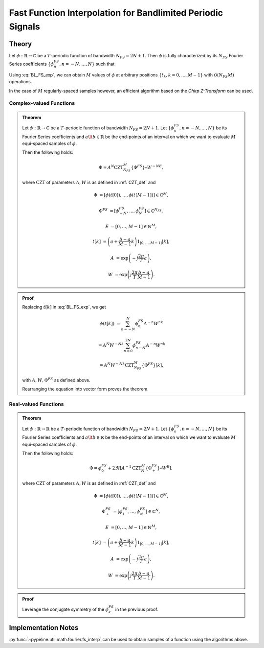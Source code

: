 .. ############################################################################
.. func_interpolation_BL_signals.rst
.. =================================
.. Author : Sepand KASHANI [sep@zurich.ibm.com]
.. ############################################################################


.. _fp_interp_def:

Fast Function Interpolation for Bandlimited Periodic Signals
============================================================

Theory
******

Let :math:`\phi: \mathbb{R} \to \mathbb{C}` be a :math:`T`-periodic function of bandwidth :math:`N_{FS} = 2 N + 1`.
Then :math:`\phi` is fully characterized by its :math:`N_{FS}` Fourier Series coefficients :math:`\{ \phi_{n}^{FS}, n = -N, \ldots, N \}` such that

.. math::
   :label: BL_FS_exp

   \phi(t) = \sum_{n = -N}^{N} \phi_{n}^{FS} \exp \left( j \frac{2 \pi}{T} n t \right).

Using :eq:`BL_FS_exp`, we can obtain :math:`M` values of :math:`\phi` at arbitrary positions :math:`\{t_{k}, k = 0, \ldots, M-1 \}` with :math:`\mathcal{O}(N_{FS} M)` operations.

In the case of :math:`M` regularly-spaced samples however, an efficient algorithm based on the *Chirp Z-Transform* can be used.


Complex-valued Functions
------------------------

.. admonition:: Theorem

   Let :math:`\phi: \mathbb{R} \to \mathbb{C}` be a :math:`T`-periodic function of bandwidth :math:`N_{FS} = 2 N + 1`.
   Let :math:`\{ \phi_{n}^{FS}, n = -N, \ldots, N \}` be its Fourier Series coefficients and :math:`a \lt b \in \mathbb{R}` be the end-points of an interval on which we want to evaluate :math:`M` equi-spaced samples of :math:`\phi`.

   Then the following holds:

   .. math::

      \Phi = A^{N} \text{CZT}_{N_{FS}}^{M} \{ \Phi^{FS} \} \circ W^{-N E},

   where :math:`\text{CZT}` of parameters :math:`A, W` is as defined in :ref:`CZT_def` and

   .. math::

      \Phi & = \left[ \phi(t[0]), \ldots, \phi(t[M - 1]) \right] \in \mathbb{C}^{M},

      \Phi^{FS} & = \left[ \phi_{-N}^{FS}, \ldots, \phi_{N}^{FS} \right] \in \mathbb{C}^{N_{FS}},

      E & = \left[ 0, \ldots, M - 1 \right] \in \mathbb{N}^{M},

      t[k] & = \left( a + \frac{b - a}{M - 1} k \right) 1_{[0, \ldots, M-1]}[k],

      A & = \exp \left( -j \frac{2 \pi}{T} a \right),

      W & = \exp \left( j \frac{2 \pi}{T} \frac{b - a}{M - 1}\right).


.. admonition:: Proof

   Replacing :math:`t[k]` in :eq:`BL_FS_exp`, we get

   .. math::

      \phi(t[k]) & = \sum_{n = -N}^{N} \phi_{n}^{FS} A^{-n} W^{n k}

      & = A^{N} W^{-N k} \sum_{n = 0}^{2 N} \phi_{n - N}^{FS} A^{-n} W^{n k}

      & = A^{N} W^{-N k} \text{CZT}_{N_{FS}}^{M} \{ \Phi^{FS} \}[k],

   with :math:`A, W, \Phi^{FS}` as defined above.

   Rearranging the equation into vector form proves the theorem.


Real-valued Functions
---------------------

.. admonition:: Theorem

   Let :math:`\phi: \mathbb{R} \to \mathbb{R}` be a :math:`T`-periodic function of bandwidth :math:`N_{FS} = 2 N + 1`.
   Let :math:`\{ \phi_{n}^{FS}, n = -N, \ldots, N \}` be its Fourier Series coefficients and :math:`a \lt b \in \mathbb{R}` be the end-points of an interval on which we want to evaluate :math:`M` equi-spaced samples of :math:`\phi`.

   Then the following holds:

   .. math::

      \Phi = \phi_{0}^{FS} + 2 \Re \left[ A^{-1} \text{CZT}_{N}^{M} \{ \Phi_{+}^{FS} \} \circ W^{E} \right],

   where :math:`\text{CZT}` of parameters :math:`A, W` is as defined in :ref:`CZT_def` and

   .. math::

      \Phi & = \left[ \phi(t[0]), \ldots, \phi(t[M - 1]) \right] \in \mathbb{C}^{M},

      \Phi_{+}^{FS} & = \left[ \phi_{1}^{FS}, \ldots, \phi_{N}^{FS} \right] \in \mathbb{C}^{N},

      E & = \left[ 0, \ldots, M - 1 \right] \in \mathbb{N}^{M},

      t[k] & = \left( a + \frac{b - a}{M - 1} k \right) 1_{[0, \ldots, M-1]}[k],

      A & = \exp \left( -j \frac{2 \pi}{T} a \right),

      W & = \exp \left( j \frac{2 \pi}{T} \frac{b - a}{M - 1}\right).


.. admonition:: Proof

   Leverage the conjugate symmetry of the :math:`\phi_{k}^{FS}` in the previous proof.


Implementation Notes
********************

:py:func:`~pypeline.util.math.fourier.fs_interp` can be used to obtain samples of a function using the algorithms above.
